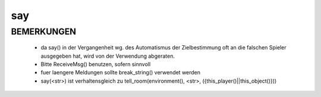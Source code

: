 say
===

BEMERKUNGEN
-----------

  * da say() in der Vergangenheit wg. des Automatismus der Zielbestimmung oft
    an die falschen Spieler ausgegeben hat, wird von der Verwendung abgeraten.
  * Bitte ReceiveMsg() benutzen, sofern sinnvoll
  * fuer laengere Meldungen sollte break_string() verwendet werden
  * say(<str>) ist verhaltensgleich zu
    tell_room(environment(), <str>, ({this_player()||this_object()}))

